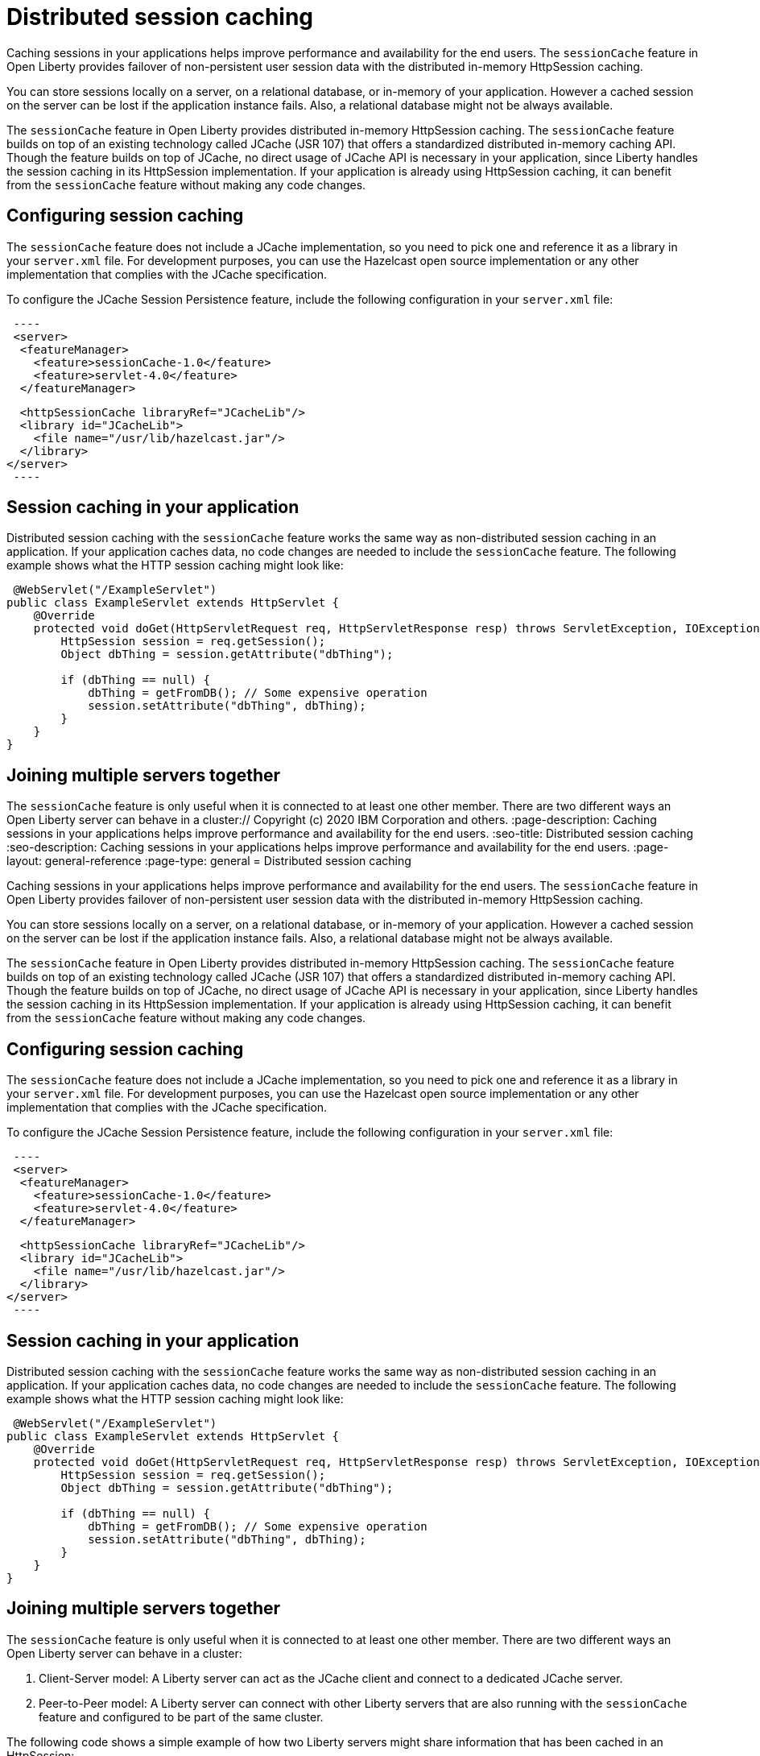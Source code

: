 // Copyright (c) 2020 IBM Corporation and others.
// Licensed under Creative Commons Attribution-NoDerivatives
// 4.0 International (CC BY-ND 4.0)
//   https://creativecommons.org/licenses/by-nd/4.0/
//
// Contributors:
//     IBM Corporation
//
:page-description: Caching sessions in your applications helps improve performance and availability for the end users.
:seo-title: Distributed session caching
:seo-description: Caching sessions in your applications helps improve performance and availability for the end users.
:page-layout: general-reference
:page-type: general
= Distributed session caching

Caching sessions in your applications helps improve performance and availability for the end users.
The `sessionCache` feature in Open Liberty provides failover of non-persistent user session data with the distributed in-memory HttpSession caching.

You can store sessions locally on a server, on a relational database, or in-memory of your application.
However a cached session on the server can be lost if the application instance fails.
Also, a relational database might not be always available.

The `sessionCache` feature in Open Liberty provides distributed in-memory HttpSession caching.
The `sessionCache` feature builds on top of an existing technology called JCache (JSR 107) that offers a standardized distributed in-memory caching API.
Though the feature builds on top of JCache, no direct usage of JCache API is necessary in your application, since Liberty handles the session caching in its HttpSession implementation.
If your application is already using HttpSession caching, it can benefit from the `sessionCache` feature without making any code changes.

== Configuring session caching

The `sessionCache` feature does not include a JCache implementation, so you need to pick one and reference it as a library in your `server.xml` file.
For development purposes, you can use the Hazelcast open source implementation or any other implementation that complies with the JCache specification.

To configure the JCache Session Persistence feature, include the following configuration in your `server.xml` file:

[source, xml]
 ----
 <server>
  <featureManager>
    <feature>sessionCache-1.0</feature>
    <feature>servlet-4.0</feature>
  </featureManager>

  <httpSessionCache libraryRef="JCacheLib"/>
  <library id="JCacheLib">
    <file name="/usr/lib/hazelcast.jar"/>
  </library>
</server>
 ----

== Session caching in your application
Distributed session caching with the `sessionCache` feature works the same way as non-distributed session caching in an application.
If your application caches data, no code changes are needed to include the `sessionCache` feature.
The following example shows what the HTTP session caching might look like:

[source, xml]
----
 @WebServlet("/ExampleServlet")
public class ExampleServlet extends HttpServlet {
    @Override
    protected void doGet(HttpServletRequest req, HttpServletResponse resp) throws ServletException, IOException {
        HttpSession session = req.getSession();
        Object dbThing = session.getAttribute("dbThing");

        if (dbThing == null) {
            dbThing = getFromDB(); // Some expensive operation
            session.setAttribute("dbThing", dbThing);
        }
    }
}
----


== Joining multiple servers together

The `sessionCache` feature is only useful when it is connected to at least one other member.
There are two different ways an Open Liberty server can behave in a cluster:// Copyright (c) 2020 IBM Corporation and others.
// Licensed under Creative Commons Attribution-NoDerivatives
// 4.0 International (CC BY-ND 4.0)
//   https://creativecommons.org/licenses/by-nd/4.0/
//
// Contributors:
//     IBM Corporation
//
:page-description: Caching sessions in your applications helps improve performance and availability for the end users.
:seo-title: Distributed session caching
:seo-description: Caching sessions in your applications helps improve performance and availability for the end users.
:page-layout: general-reference
:page-type: general
= Distributed session caching

Caching sessions in your applications helps improve performance and availability for the end users.
The `sessionCache` feature in Open Liberty provides failover of non-persistent user session data with the distributed in-memory HttpSession caching.

You can store sessions locally on a server, on a relational database, or in-memory of your application.
However a cached session on the server can be lost if the application instance fails.
Also, a relational database might not be always available.

The `sessionCache` feature in Open Liberty provides distributed in-memory HttpSession caching.
The `sessionCache` feature builds on top of an existing technology called JCache (JSR 107) that offers a standardized distributed in-memory caching API.
Though the feature builds on top of JCache, no direct usage of JCache API is necessary in your application, since Liberty handles the session caching in its HttpSession implementation.
If your application is already using HttpSession caching, it can benefit from the `sessionCache` feature without making any code changes.

== Configuring session caching

The `sessionCache` feature does not include a JCache implementation, so you need to pick one and reference it as a library in your `server.xml` file.
For development purposes, you can use the Hazelcast open source implementation or any other implementation that complies with the JCache specification.

To configure the JCache Session Persistence feature, include the following configuration in your `server.xml` file:

[source, xml]
 ----
 <server>
  <featureManager>
    <feature>sessionCache-1.0</feature>
    <feature>servlet-4.0</feature>
  </featureManager>

  <httpSessionCache libraryRef="JCacheLib"/>
  <library id="JCacheLib">
    <file name="/usr/lib/hazelcast.jar"/>
  </library>
</server>
 ----

== Session caching in your application
Distributed session caching with the `sessionCache` feature works the same way as non-distributed session caching in an application.
If your application caches data, no code changes are needed to include the `sessionCache` feature.
The following example shows what the HTTP session caching might look like:

[source, xml]
----
 @WebServlet("/ExampleServlet")
public class ExampleServlet extends HttpServlet {
    @Override
    protected void doGet(HttpServletRequest req, HttpServletResponse resp) throws ServletException, IOException {
        HttpSession session = req.getSession();
        Object dbThing = session.getAttribute("dbThing");

        if (dbThing == null) {
            dbThing = getFromDB(); // Some expensive operation
            session.setAttribute("dbThing", dbThing);
        }
    }
}
----

== Joining multiple servers together

The `sessionCache` feature is only useful when it is connected to at least one other member.
 There are two different ways an Open Liberty server can behave in a cluster:

. Client-Server model: A Liberty server can act as the JCache client and connect to a dedicated JCache server.

. Peer-to-Peer model: A Liberty server can connect with other Liberty servers that are also running with the `sessionCache` feature and configured to be part of the same cluster.

The following code shows a simple example of how two Liberty servers might share information that has been cached in an HttpSession:

[source, xml]
----
@WebServlet("/ServiceA")
public class ServiceA extends HttpServlet {

    @Override
    protected void doGet(HttpServletRequest req, HttpServletResponse resp) throws ServletException, IOException {
        HttpSession session = req.getSession();
        session.setAttribute("foo", "bar");
    }

}
----

[source, xml]
----
@WebServlet("/ServiceB")
public class ServiceB extends HttpServlet {

    @Override
    protected void doGet(HttpServletRequest req, HttpServletResponse resp) throws ServletException, IOException {
        HttpSession session = req.getSession();
        String result = session.getAttribute("foo"); // will be "bar"
        System.out.println("Session attribute foo=" + result);
    }

}
----

Each JCache implementation configures the cluster instances independently.
For Hazelcast, a simple configuration file might look like the following example, though you don’t need to specify any Hazelcast configuration file if you are happy with the default Hazelcast configuration:

[source, xml]
----
<hazelcast xsi:schemaLocation="http://www.hazelcast.com/schema/config hazelcast-config-3.9.xsd"
           xmlns="http://www.hazelcast.com/schema/config"
           xmlns:xsi="http://www.w3.org/2001/XMLSchema-instance">

  <group>
    <name>myCluster</name>
    <password>super-secret</password>
  </group>
</hazelcast>
----

Next, reference the Hazelcast XML configuration file in your `server.xml` file:

[source, xml]
----
<server>
  <featureManager>
    <feature>sessionCache-1.0</feature>
    <feature>servlet-4.0</feature>
  </featureManager>


  <httpSessionCache libraryRef="JCacheLib" uri="file:${server.config.dir}/hazelcast-config.xml"/>

  <library id="JCacheLib">
    <file name="/usr/lib/hazelcast.jar"/>
  </library>
</server>
----


. Client-Server model: A Liberty server can act as the JCache client and connect to a dedicated JCache server.

. Peer-to-Peer model: A Liberty server can connect with other Liberty servers that are also running with the `sessionCache` feature and configured to be part of the same cluster.

The following code shows a simple example of how two Liberty servers might share information that has been cached in an HttpSession:

[source, xml]
----
@WebServlet("/ServiceA")
public class ServiceA extends HttpServlet {

    @Override
    protected void doGet(HttpServletRequest req, HttpServletResponse resp) throws ServletException, IOException {
        HttpSession session = req.getSession();
        session.setAttribute("foo", "bar");
    }

}
----

[source, xml]
----
@WebServlet("/ServiceB")
public class ServiceB extends HttpServlet {

    @Override
    protected void doGet(HttpServletRequest req, HttpServletResponse resp) throws ServletException, IOException {
        HttpSession session = req.getSession();
        String result = session.getAttribute("foo"); // will be "bar"
        System.out.println("Session attribute foo=" + result);
    }

}
----

Each JCache implementation configures the cluster instances independently.
For Hazelcast, a simple configuration file might look like the following example, though you don’t need to specify any Hazelcast configuration file if you are happy with the default Hazelcast configuration:

[source, xml]
----
<hazelcast xsi:schemaLocation="http://www.hazelcast.com/schema/config hazelcast-config-3.9.xsd"
           xmlns="http://www.hazelcast.com/schema/config"
           xmlns:xsi="http://www.w3.org/2001/XMLSchema-instance">

  <group>
    <name>myCluster</name>
    <password>super-secret</password>
  </group>
</hazelcast>
----

Next, reference the Hazelcast XML configuration file in your `server.xml` file:

[source, xml]
----
<server>
  <featureManager>
    <feature>sessionCache-1.0</feature>
    <feature>servlet-4.0</feature>
  </featureManager>


  <httpSessionCache libraryRef="JCacheLib" uri="file:${server.config.dir}/hazelcast-config.xml"/>

  <library id="JCacheLib">
    <file name="/usr/lib/hazelcast.jar"/>
  </library>
</server>
----
